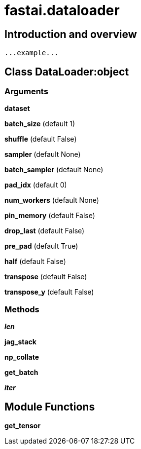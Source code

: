 
= fastai.dataloader

== Introduction and overview

```
...example...
```


== Class DataLoader:object

=== Arguments
*dataset*

*batch_size* (default 1)

*shuffle* (default False)

*sampler* (default None)

*batch_sampler* (default None)

*pad_idx* (default 0)

*num_workers* (default None)

*pin_memory* (default False)

*drop_last* (default False)

*pre_pad* (default True)

*half* (default False)

*transpose* (default False)

*transpose_y* (default False)

=== Methods

*__len__*

*jag_stack*

*np_collate*

*get_batch*

*__iter__*

== Module Functions

*get_tensor*

